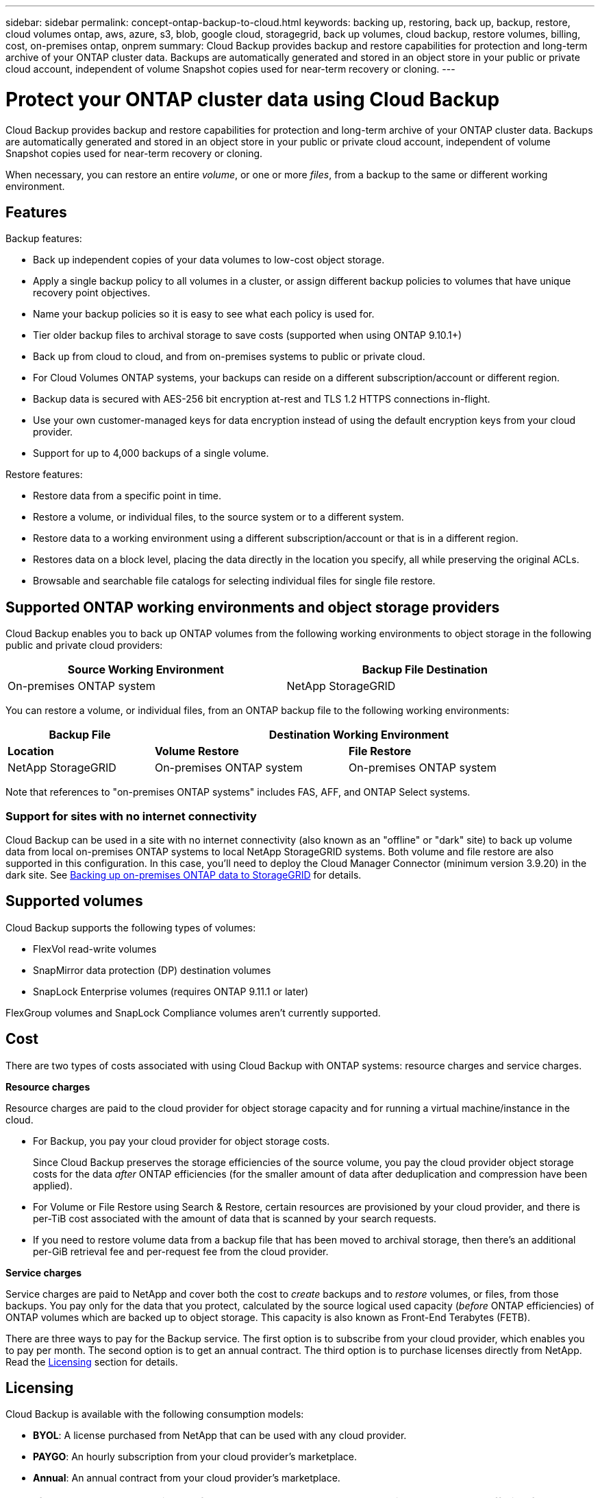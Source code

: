---
sidebar: sidebar
permalink: concept-ontap-backup-to-cloud.html
keywords: backing up, restoring, back up, backup, restore, cloud volumes ontap, aws, azure, s3, blob, google cloud, storagegrid, back up volumes, cloud backup, restore volumes, billing, cost, on-premises ontap, onprem
summary: Cloud Backup provides backup and restore capabilities for protection and long-term archive of your ONTAP cluster data. Backups are automatically generated and stored in an object store in your public or private cloud account, independent of volume Snapshot copies used for near-term recovery or cloning.
---

= Protect your ONTAP cluster data using Cloud Backup
:hardbreaks:
:nofooter:
:icons: font
:linkattrs:
:imagesdir: ./media/

[.lead]
Cloud Backup provides backup and restore capabilities for protection and long-term archive of your ONTAP cluster data. Backups are automatically generated and stored in an object store in your public or private cloud account, independent of volume Snapshot copies used for near-term recovery or cloning.

When necessary, you can restore an entire _volume_, or one or more _files_, from a backup to the same or different working environment.

== Features

Backup features:

* Back up independent copies of your data volumes to low-cost object storage.
* Apply a single backup policy to all volumes in a cluster, or assign different backup policies to volumes that have unique recovery point objectives.
* Name your backup policies so it is easy to see what each policy is used for.
* Tier older backup files to archival storage to save costs (supported when using ONTAP 9.10.1+)
* Back up from cloud to cloud, and from on-premises systems to public or private cloud.
* For Cloud Volumes ONTAP systems, your backups can reside on a different subscription/account or different region.
* Backup data is secured with AES-256 bit encryption at-rest and TLS 1.2 HTTPS connections in-flight.
* Use your own customer-managed keys for data encryption instead of using the default encryption keys from your cloud provider.
* Support for up to 4,000 backups of a single volume.

Restore features:

* Restore data from a specific point in time.
* Restore a volume, or individual files, to the source system or to a different system.
* Restore data to a working environment using a different subscription/account or that is in a different region.
* Restores data on a block level, placing the data directly in the location you specify, all while preserving the original ACLs.
* Browsable and searchable file catalogs for selecting individual files for single file restore.

== Supported ONTAP working environments and object storage providers

Cloud Backup enables you to back up ONTAP volumes from the following working environments to object storage in the following public and private cloud providers:

[cols=2*,options="header",cols="45,45",width="95%"]
|===

| Source Working Environment
| Backup File Destination

ifdef::aws[]
| Cloud Volumes ONTAP in AWS
| Amazon S3
endif::aws[]
ifdef::azure[]
| Cloud Volumes ONTAP in Azure
| Azure Blob
endif::azure[]
ifdef::gcp[]
| Cloud Volumes ONTAP in Google
| Google Cloud Storage
endif::gcp[]
| On-premises ONTAP system
|
ifdef::aws[]
Amazon S3
endif::aws[]
ifdef::azure[]
Azure Blob
endif::azure[]
ifdef::gcp[]
Google Cloud Storage
endif::gcp[]
NetApp StorageGRID

|===

You can restore a volume, or individual files, from an ONTAP backup file to the following working environments:

[cols=3*,options="header",cols="25,33,37",width="95%"]
|===

| Backup File
2+^| Destination Working Environment
| *Location* | *Volume Restore* | *File Restore*
ifdef::aws[]
| Amazon S3 | Cloud Volumes ONTAP in AWS
On-premises ONTAP system
| Cloud Volumes ONTAP in AWS
On-premises ONTAP system
endif::aws[]
ifdef::azure[]
| Azure Blob | Cloud Volumes ONTAP in Azure
On-premises ONTAP system | Cloud Volumes ONTAP in Azure
On-premises ONTAP system
endif::azure[]
ifdef::gcp[]
| Google Cloud Storage | Cloud Volumes ONTAP in Google
On-premises ONTAP system
| Cloud Volumes ONTAP in Google
On-premises ONTAP system
endif::gcp[]
| NetApp StorageGRID | On-premises ONTAP system | On-premises ONTAP system

|===

Note that references to "on-premises ONTAP systems" includes FAS, AFF, and ONTAP Select systems.

=== Support for sites with no internet connectivity

Cloud Backup can be used in a site with no internet connectivity (also known as an "offline" or "dark" site) to back up volume data from local on-premises ONTAP systems to local NetApp StorageGRID systems. Both volume and file restore are also supported in this configuration. In this case, you'll need to deploy the Cloud Manager Connector (minimum version 3.9.20) in the dark site. See link:task-backup-onprem-private-cloud.html[Backing up on-premises ONTAP data to StorageGRID] for details.

== Supported volumes

Cloud Backup supports the following types of volumes:

* FlexVol read-write volumes
* SnapMirror data protection (DP) destination volumes
* SnapLock Enterprise volumes (requires ONTAP 9.11.1 or later)

FlexGroup volumes and SnapLock Compliance volumes aren't currently supported.

== Cost

There are two types of costs associated with using Cloud Backup with ONTAP systems: resource charges and service charges.

*Resource charges*

Resource charges are paid to the cloud provider for object storage capacity and for running a virtual machine/instance in the cloud.

* For Backup, you pay your cloud provider for object storage costs.
+
Since Cloud Backup preserves the storage efficiencies of the source volume, you pay the cloud provider object storage costs for the data _after_ ONTAP efficiencies (for the smaller amount of data after deduplication and compression have been applied).

* For Volume or File Restore using Search & Restore, certain resources are provisioned by your cloud provider, and there is per-TiB cost associated with the amount of data that is scanned by your search requests.
+
ifdef::aws[]
** In AWS, https://aws.amazon.com/athena/faqs/[Amazon Athena^] and https://aws.amazon.com/glue/faqs/[AWS Glue^] resources are deployed in a new S3 bucket.
+
endif::aws[]
+
ifdef::azure[]
** In Azure, an https://azure.microsoft.com/en-us/services/synapse-analytics/?&ef_id=EAIaIQobChMI46_bxcWZ-QIVjtiGCh2CfwCsEAAYASAAEgKwjvD_BwE:G:s&OCID=AIDcmm5edswduu_SEM_EAIaIQobChMI46_bxcWZ-QIVjtiGCh2CfwCsEAAYASAAEgKwjvD_BwE:G:s&gclid=EAIaIQobChMI46_bxcWZ-QIVjtiGCh2CfwCsEAAYASAAEgKwjvD_BwE[Azure Synapse workspace^] and https://azure.microsoft.com/en-us/services/storage/data-lake-storage/?&ef_id=EAIaIQobChMIuYz0qsaZ-QIVUDizAB1EmACvEAAYASAAEgJH5fD_BwE:G:s&OCID=AIDcmm5edswduu_SEM_EAIaIQobChMIuYz0qsaZ-QIVUDizAB1EmACvEAAYASAAEgJH5fD_BwE:G:s&gclid=EAIaIQobChMIuYz0qsaZ-QIVUDizAB1EmACvEAAYASAAEgJH5fD_BwE[Azure Data Lake Storage^] are provisioned in your storage account to store and analyze your data.
+
endif::azure[]
ifdef::gcp[]
** In Google, a new bucket is deployed, and the https://cloud.google.com/bigquery[Google Cloud BigQuery services^] are provisioned on an account/project level.
endif::gcp[]

* If you need to restore volume data from a backup file that has been moved to archival storage, then there's an additional per-GiB retrieval fee and per-request fee from the cloud provider.

*Service charges*

Service charges are paid to NetApp and cover both the cost to _create_ backups and to _restore_ volumes, or files, from those backups. You pay only for the data that you protect, calculated by the source logical used capacity (_before_ ONTAP efficiencies) of ONTAP volumes which are backed up to object storage. This capacity is also known as Front-End Terabytes (FETB).

There are three ways to pay for the Backup service. The first option is to subscribe from your cloud provider, which enables you to pay per month. The second option is to get an annual contract. The third option is to purchase licenses directly from NetApp. Read the <<Licensing,Licensing>> section for details.

== Licensing

Cloud Backup is available with the following consumption models:

* *BYOL*: A license purchased from NetApp that can be used with any cloud provider.
* *PAYGO*: An hourly subscription from your cloud provider’s marketplace.
* *Annual*: An annual contract from your cloud provider’s marketplace.

[NOTE]
====
If you purchase a BYOL license from NetApp, you also need to subscribe to the PAYGO offering from your cloud provider’s marketplace. Your license is always charged first, but you’ll be charged from the hourly rate in the marketplace in these cases:

* If you exceed your licensed capacity
* If the term of your license expires

If you have an annual contract from a marketplace, all Cloud Backup consumption is charged against that contract. You can’t mix and match an annual marketplace contract with a BYOL.
====

=== Bring your own license

BYOL is term-based (12, 24, or 36 months) _and_ capacity-based in 1 TiB increments. You pay NetApp to use the service for a period of time, say 1 year, and for a maximum amount capacity, say 10 TiB.

You'll receive a serial number that you enter in the Cloud Manager Digital Wallet page to enable the service. When either limit is reached, you'll need to renew the license. The Backup BYOL license applies to all source systems associated with your https://docs.netapp.com/us-en/cloud-manager-setup-admin/concept-netapp-accounts.html[Cloud Manager account^].

link:task-licensing-cloud-backup.html#use-a-cloud-backup-byol-license[Learn how to manage your BYOL licenses].

=== Pay-as-you-go subscription

Cloud Backup offers consumption-based licensing in a pay-as-you-go model. After subscribing through your cloud provider’s marketplace, you pay per GiB for data that’s backed up—​there’s no up-front payment. You are billed by your cloud provider through your monthly bill.

link:task-licensing-cloud-backup.html#use-a-cloud-backup-paygo-subscription[Learn how to set up a pay-as-you-go subscription].

Note that a 30-day free trial is available when you initially sign up with a PAYGO subscription.

=== Annual contract

ifdef::aws[]
When using AWS, two annual contracts are available for 12, 24, or 36 month terms:

*	A "Cloud Backup" plan that enables you to back up Cloud Volumes ONTAP data and on-premises ONTAP data.

* A "CVO Professional" plan that enables you to bundle Cloud Volumes ONTAP and Cloud Backup. This includes unlimited backups for Cloud Volumes ONTAP volumes charged against this license (backup capacity is not counted against the license).
endif::aws[]

ifdef::azure[]
* When using Azure, you can request a private offer from NetApp, and then select the plan when you subscribe from the Azure Marketplace during Cloud Backup activation.
endif::azure[]

ifdef::gcp[]
* When using GCP, you can request a private offer from NetApp, and then select the plan when you subscribe from the Google Cloud Marketplace during Cloud Backup activation.
endif::gcp[]

link:task-licensing-cloud-backup.html#use-an-annual-contract[Learn how to set up annual contracts].

== How Cloud Backup works

When you enable Cloud Backup on a Cloud Volumes ONTAP or on-premises ONTAP system, the service performs a full backup of your data. Volume snapshots are not included in the backup image. After the initial backup, all additional backups are incremental, which means that only changed blocks and new blocks are backed up. This keeps network traffic to a minimum.

In most cases you'll use the Cloud Manager UI for all backup operations. However, starting with ONTAP 9.9.1 you can initiate volume backup operations of your on-premises ONTAP clusters using ONTAP System Manager. https://docs.netapp.com/us-en/ontap/task_cloud_backup_data_using_cbs.html[See how to use System Manager to back up your volumes to the cloud using Cloud Backup.^]

CAUTION: Any actions taken directly from your cloud provider environment to manage or change backup files may corrupt the files and will result in an unsupported configuration.

The following image shows the relationship between each component:

image:diagram_cloud_backup_general.png[A diagram showing how Cloud Backup communicates with the volumes on the source systems and the destination object storage where the backup files are located.]

=== Where backups reside

Backup copies are stored in an object store that Cloud Manager creates in your cloud account. There’s one object store per cluster/working environment, and Cloud Manager names the object store as follows: "netapp-backup-clusteruuid". Be sure not to delete this object store.

ifdef::aws[]
* In AWS, Cloud Manager enables the https://docs.aws.amazon.com/AmazonS3/latest/dev/access-control-block-public-access.html[Amazon S3 Block Public Access feature^] on the S3 bucket.
endif::aws[]

ifdef::azure[]
* In Azure, Cloud Manager uses a new or existing resource group with a storage account for the Blob container. Cloud Manager https://docs.microsoft.com/en-us/azure/storage/blobs/anonymous-read-access-prevent[blocks public access to your blob data] by default.
endif::azure[]

ifdef::gcp[]
* In GCP, Cloud Manager uses a new or existing project with a storage account for the Google Cloud Storage bucket.
endif::gcp[]

* In StorageGRID, Cloud Manager uses an existing storage account for the object store bucket.

If you want to change the destination object store for a cluster in the future, you'll need to link:task-manage-backups-ontap.html#unregistering-cloud-backup-for-a-working-environment[unregister Cloud Backup for the working environment^], and then enable Cloud Backup using the new cloud provider information.

=== Customizable backup schedule and retention settings

When you enable Cloud Backup for a working environment, all the volumes you initially select are backed up using the default backup policy that you define. If you want to assign different backup policies to certain volumes that have different recovery point objectives (RPO), you can create additional policies for that cluster and assign those policies to the other volumes after Backup is activated.

You can choose a combination of hourly, daily, weekly, monthly, and yearly backups of all volumes. You can also select one of the system-defined policies that provide backups and retention for 3 months, 1 year, and 7 years. These policies are:

[cols=5*,options="header",cols="35,16,16,16,26",width="80%"]
|===
| Backup Policy Name
3+| Backups per interval...
| Max. Backups

|  | *Daily* | *Weekly* | *Monthly* |
| Netapp3MonthsRetention | 30 | 13 | 3
| 46
| Netapp1YearRetention | 30 | 13 | 12
| 55
| Netapp7YearsRetention | 30 | 53 | 84
| 167

|===

Backup protection policies that you have created on the cluster using ONTAP System Manager or the ONTAP CLI will also appear as selections.

Once you have reached the maximum number of backups for a category, or interval, older backups are removed so you always have the most current backups (and so obsolete backups don't continue to take up space in the cloud).

Note that you can link:task-manage-backups-ontap.html#creating-a-manual-volume-backup-at-any-time[create an on-demand backup of a volume] from the Backup Dashboard at any time, in addition to those backup files created from the scheduled backups.

TIP: The retention period for backups of data protection volumes is the same as defined in the source SnapMirror relationship. You can change this if you want by using the API.

=== Backup file protection settings

If your cluster is using ONTAP 9.11.1 or greater, you can protect your backups from deletion and ransomware attacks. Each backup policy provides a section for _DataLock and Ransomware Protection_ that can be applied to your backup files for a specific period of time - the _retention period_. _DataLock_ protects your backup files from being modified or deleted. _Ransomware protection_ scans your backup files to look for evidence of a ransomware attack when a backup file is created, and when data from a backup file is being restored.

You can choose from the following settings for each backup policy:

* None
+
DataLock protection and ransomware protection are disabled.

* Enterprise
+
DataLock is set to _Enterprise_ where users with specific permissions can overwrite or delete backup files during the retention period. Ransomware protection is enabled.

* Compliance
+
DataLock is set to _Compliance_ where no users can overwrite or delete backup files during the retention period. Ransomware protection is enabled.

The retention period is the same as the schedule retention period. For example, _daily_ backups with _7_ copies retained will have 7 retention days for DataLock. _Monthly_ backups with _6_ copies retained will lock each backup file for 6 months.

Support is currently available when your backup destination is Amazon S3. Other storage provider destinations will be added in future releases.

TIP: DataLock can't be enabled if you are tiering old backups to archival storage.

=== Support for archival storage for older backup files

When using certain cloud storage you can move older backup files to a less expensive storage class/access tier after a certain number of days. Note that archival storage can't be used if you have enabled DataLock.

ifdef::aws[]
* In AWS, backups start in the _Standard_ storage class and transition to the _Standard-Infrequent Access_ storage class after 30 days.
+
If your cluster is using ONTAP 9.10.1 or greater, you can choose to tier older backups to either _S3 Glacier_ or _S3 Glacier Deep Archive_ storage in the Cloud Backup UI after a certain number of days for further cost optimization. link:reference-aws-backup-tiers.html[Learn more about AWS archival storage^].
endif::aws[]

ifdef::azure[]
* In Azure, backups are associated with the _Cool_ access tier.
+
If your cluster is using ONTAP 9.10.1 or greater, you can choose to tier older backups to _Azure Archive_ storage in the Cloud Backup UI after a certain number of days for further cost optimization. link:reference-azure-backup-tiers.html[Learn more about Azure archival storage^].
endif::azure[]

ifdef::gcp[]
* In GCP, backups are associated with the _Standard_ storage class by default.
+
You can also use the lower cost _Nearline_ storage class, or the _Coldline_ or _Archive_ storage classes. You configure these other storage classes through Google. See the Google topic link:https://cloud.google.com/storage/docs/storage-classes[Storage classes^] for information about changing the storage class.
endif::gcp[]

* In StorageGRID, backups are associated with the _Standard_ storage class.

== FabricPool tiering policy considerations

There are certain things you need to be aware of when the volume you are backing up resides on a FabricPool aggregate and it has an assigned policy other than `none`:

* The first backup of a FabricPool-tiered volume requires reading all local and all tiered data (from the object store). A backup operation does not "reheat" the cold data tiered in object storage.
+
This operation could cause a one-time increase in cost to read the data from your cloud provider.

** Subsequent backups are incremental and do not have this effect.
** If the tiering policy is assigned to the volume when it is initially created you will not see this issue.

* Consider the impact of backups before assigning the `all` tiering policy to volumes. Because data is tiered immediately, Cloud Backup will read data from the cloud tier rather than from the local tier. Because concurrent backup operations share the network link to the cloud object store, performance degradation might occur if network resources become saturated. In this case, you may want to proactively configure multiple network interfaces (LIFs) to decrease this type of network saturation.

== Limitations

=== Backup limitations

* The ability to tier older backup files to archival storage requires that the cluster is running ONTAP 9.10.1 or greater. Restoring volumes from backup files that reside in archival storage also requires that the destination cluster is running ONTAP 9.10.1+.

* When creating or editing a backup policy when no volumes are assigned to the policy, the number of retained backups can be a maximum of 1018. As a workaround you can reduce the number of backups to create the policy. Then you can edit the policy to create up to 4000 backups after you assign volumes to the policy.

* When backing up data protection (DP) volumes, relationships with the following SnapMirror labels won't be backed up to cloud:
** app_consistent
** all_source_snapshot

* SVM-DR volume backup is supported with the following restrictions:
** Backups are supported from the ONTAP secondary only.
** The Snapshot policy applied to the volume must be one of the policies recognized by Cloud Backup, including daily, weekly, monthly, etc. The default "sm_created" policy (used for *Mirror All Snapshots*) is not recognized and the DP volume will not be shown in the list of volumes that can be backed up.
// ** The destination cluster must at the same or later version of ONTAP software than the source cluster - the destination can't be running an older version of ONTAP.

* Ad-hoc volume backup using the *Backup Now* button isn't supported on data protection volumes.

* SM-BC configurations are not supported.

* MetroCluster (MCC) backup is supported from ONTAP secondary only: MCC > SnapMirror > ONTAP > Cloud Backup > object storage.

* ONTAP doesn't support fan-out of SnapMirror relationships from a single volume to multiple object stores; therefore, this configuration is not supported by Cloud Backup.

* WORM/Compliance mode on an object store is not supported.

=== Single File Restore limitations

These limitations apply to both the Search & Restore and the Browse & Restore methods of restoring files; unless called out specifically.

* Browse & Restore can restore up to 100 individual files at a time.

* Search & Restore can restore 1 file at a time.

* There is currently no support for restoring folders/directories.

* The file being restored must be using the same language as the language on the destination volume. You will receive an error message if the languages are not the same.

* File level restore is not supported when using the same account with different Cloud Managers in different subnets.

* You can’t restore individual files if the backup file resides in archival storage.

* File level restore using Search & Restore is not supported when the Connector is installed on a site without internet access (dark site).
